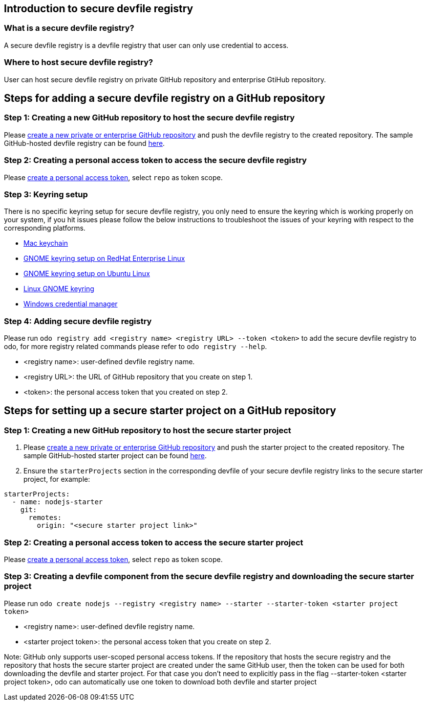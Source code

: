 == Introduction to secure devfile registry

=== What is a secure devfile registry?

A secure devfile registry is a devfile registry that user can only use credential to access.

=== Where to host secure devfile registry?

User can host secure devfile registry on private GitHub repository and enterprise GtiHub repository.

== Steps for adding a secure devfile registry on a GitHub repository

=== Step 1: Creating a new GitHub repository to host the secure devfile registry

Please https://docs.github.com/en/github/creating-cloning-and-archiving-repositories/creating-a-new-repository[create a new private or enterprise GitHub repository] and push the devfile registry to the created repository. The sample GitHub-hosted devfile registry can be found https://github.com/odo-devfiles/registry/[here].

=== Step 2: Creating a personal access token to access the secure devfile registry

Please https://docs.github.com/en/github/authenticating-to-github/creating-a-personal-access-token[create a personal access token], select `repo` as token scope.

=== Step 3: Keyring setup

There is no specific keyring setup for secure devfile registry, you only need to ensure the keyring which is working properly on your system, if you hit issues please follow the below instructions to troubleshoot the issues of your keyring with respect to the corresponding platforms.

- https://support.apple.com/en-ca/guide/keychain-access/welcome/mac[Mac keychain]
- https://nurdletech.com/linux-notes/agents/keyring.html[GNOME keyring setup on RedHat Enterprise Linux]
- https://howtoinstall.co/en/ubuntu/xenial/gnome-keyring[GNOME keyring setup on Ubuntu Linux]
- https://help.gnome.org/users/seahorse/stable/index.html.en[Linux GNOME keyring]
- https://support.microsoft.com/en-ca/help/4026814/windows-accessing-credential-manager[Windows credential manager]

=== Step 4: Adding secure devfile registry

Please run `odo registry add <registry name> <registry URL> --token <token>` to add the secure devfile registry to odo, for more registry related commands please refer to `odo registry --help`.

- <registry name>: user-defined devfile registry name.
- <registry URL>: the URL of GitHub repository that you create on step 1.
- <token>: the personal access token that you created on step 2.

== Steps for setting up a secure starter project on a GitHub repository

=== Step 1: Creating a new GitHub repository to host the secure starter project

1. Please https://docs.github.com/en/github/creating-cloning-and-archiving-repositories/creating-a-new-repository[create a new private or enterprise GitHub repository] and push the starter project to the created repository. The sample GitHub-hosted starter project can be found https://github.com/odo-devfiles/nodejs-ex[here].

2. Ensure the `starterProjects` section in the corresponding devfile of your secure devfile registry links to the secure starter project, for example:

```
starterProjects:
  - name: nodejs-starter
    git:
      remotes:
        origin: "<secure starter project link>"
```

=== Step 2: Creating a personal access token to access the secure starter project
Please https://docs.github.com/en/github/authenticating-to-github/creating-a-personal-access-token[create a personal access token], select `repo` as token scope.

=== Step 3: Creating a devfile component from the secure devfile registry and downloading the secure starter project

Please run `odo create nodejs --registry <registry name> --starter --starter-token <starter project token>`

- <registry name>: user-defined devfile registry name.
- <starter project token>: the personal access token that you create on step 2.

Note: GitHub only supports user-scoped personal access tokens. If the repository that hosts the secure registry and the repository that hosts the secure starter project are created under the same GitHub user, then the token can be used for both downloading the devfile and starter project. For that case you don't need to explicitly pass in the flag --starter-token <starter project token>, odo can automatically use one token to download both devfile and starter project